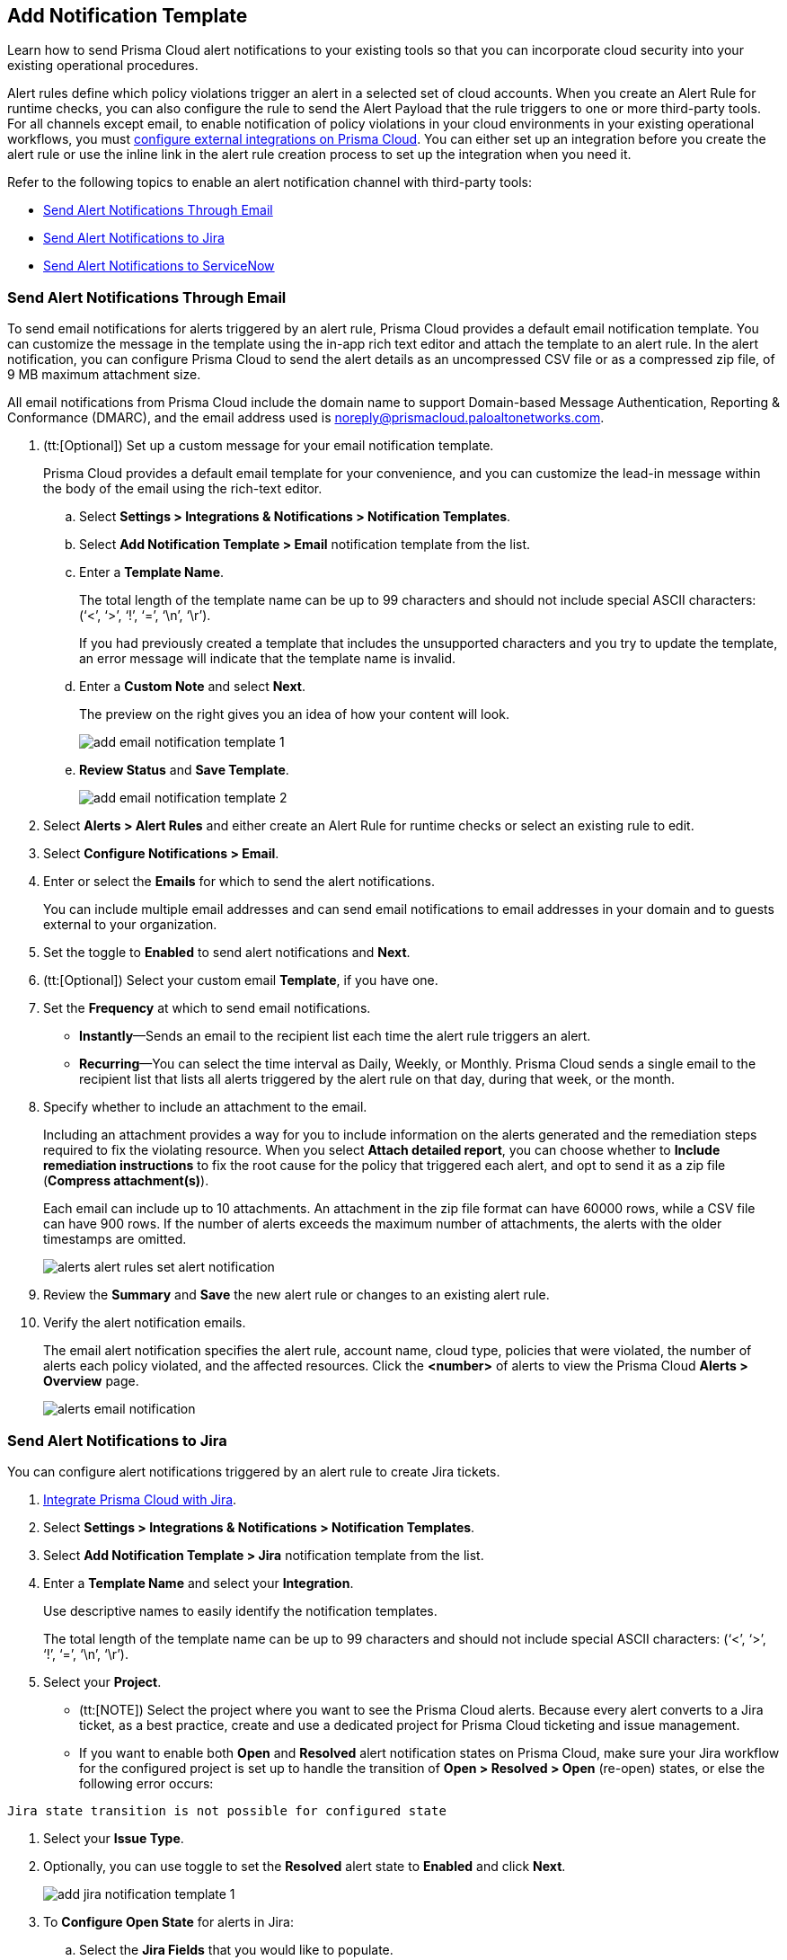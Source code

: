 == Add Notification Template

Learn how to send Prisma Cloud alert notifications to your existing tools so that you can incorporate cloud security into your existing operational procedures.

Alert rules define which policy violations trigger an alert in a selected set of cloud accounts. When you create an Alert Rule for runtime checks, you can also configure the rule to send the Alert Payload that the rule triggers to one or more third-party tools. For all channels except email, to enable notification of policy violations in your cloud environments in your existing operational workflows, you must xref:configure-external-integrations-on-prisma-cloud.adoc[configure external integrations on Prisma Cloud]. You can either set up an integration before you create the alert rule or use the inline link in the alert rule creation process to set up the integration when you need it.

//On some integrations, such as Google CSCC, AWS Security Hub, PagerDuty, and ServiceNow, Prisma Cloud can send a state-change notification to resolve an incident when the issue that generated the alert is resolved manually or if the resource was updated in the cloud environment and the service learns that the violation is fixed.

Refer to the following topics to enable an alert notification channel with third-party tools:

//* xref:#id84f16f30-a2d0-44b7-85b2-4beaaef2f5bc[Send Alert Notifications to Amazon SQS]
//* xref:#id2fae8293-c6fa-4a83-90e6-ec4c92bb2afd[Send Alert Notifications to Azure Service Bus Queue]
* xref:#add-email-notification-template[Send Alert Notifications Through Email]
//* xref:#id5813ca2f-759a-4464-a561-c995e99779ed[Send Alert Notifications to a Slack Channel]
//* xref:#iddf5e64a0-630d-4dbd-8cbb-0c9d785f3c25[Send Alert Notifications to Splunk]
* xref:#add-jira-notification-template[Send Alert Notifications to Jira]
//* xref:#idd57f95ff-7246-48c9-85d0-4eae0185b827[Send Alert Notifications to Google Cloud SCC]
* xref:#add-servicenow-notification-template[Send Alert Notifications to ServiceNow]
//* xref:#id408f7a0a-fcb6-4847-81a1-eca436daa986[Send Alert Notifications to Webhooks]
//* xref:#idecf7e98c-435e-44ae-a97d-21bd047ff372[Send Alert Notifications to PagerDuty]
//* xref:#idc8014659-a348-4cf7-b655-5f864c3962b4[Send Alert Notifications to AWS Security Hub]
//* xref:#id09effce5-3030-43da-aecc-86e86ff88e78[Send Alert Notifications to Microsoft Teams]
//* xref:#id90a4c3cd-b459-4946-b041-a6b864064797[Send Alert Notifications to Cortex XSOAR]


[.task]
[#add-email-notification-template]
=== Send Alert Notifications Through Email

To send email notifications for alerts triggered by an alert rule, Prisma Cloud provides a default email notification template. You can customize the message in the template using the in-app rich text editor and attach the template to an alert rule. In the alert notification, you can configure Prisma Cloud to send the alert details as an uncompressed CSV file or as a compressed zip file, of 9 MB maximum attachment size.

All email notifications from Prisma Cloud include the domain name to support Domain-based Message Authentication, Reporting & Conformance (DMARC), and the email address used is noreply@prismacloud.paloaltonetworks.com.

[.procedure]
. (tt:[Optional]) Set up a custom message for your email notification template.
+
Prisma Cloud provides a default email template for your convenience, and you can customize the lead-in message within the body of the email using the rich-text editor.

.. Select *Settings > Integrations & Notifications > Notification Templates*.

.. Select *Add Notification Template > Email* notification template from the list.

.. Enter a *Template Name*.
+
The total length of the template name can be up to 99 characters and should not include special ASCII characters: (‘<’, ‘>’, ‘!’, ‘=’, ‘\n’, ‘\r’).
+
If you had previously created a template that includes the unsupported characters and you try to update the template, an error message will indicate that the template name is invalid.

.. Enter a *Custom Note* and select *Next*.
+
The preview on the right gives you an idea of how your content will look.
//+
//image::administration/alert-rules-custom-email-notification.png[]
+
image::administration/add-email-notification-template-1.png[]

.. *Review Status* and *Save Template*.
//+
//image::administration/alert-rules-custom-email-review-status.png[]
+
image::administration/add-email-notification-template-2.png[]

. Select *Alerts > Alert Rules* and either create an Alert Rule for runtime checks or select an existing rule to edit.

. Select *Configure Notifications > Email*.

. Enter or select the *Emails* for which to send the alert notifications.
+
You can include multiple email addresses and can send email notifications to email addresses in your domain and to guests external to your organization.

. Set the toggle to *Enabled* to send alert notifications and *Next*.

. (tt:[Optional]) Select your custom email *Template*, if you have one.

. Set the *Frequency* at which to send email notifications.
+
* *Instantly*—Sends an email to the recipient list each time the alert rule triggers an alert.
* *Recurring*—You can select the time interval as Daily, Weekly, or Monthly. Prisma Cloud sends a single email to the recipient list that lists all alerts triggered by the alert rule on that day, during that week, or the month.

. Specify whether to include an attachment to the email.
+
Including an attachment provides a way for you to include information on the alerts generated and the remediation steps required to fix the violating resource. When you select *Attach detailed report*, you can choose whether to *Include remediation instructions* to fix the root cause for the policy that triggered each alert, and opt to send it as a zip file (*Compress attachment(s)*).
+
Each email can include up to 10 attachments. An attachment in the zip file format can have 60000 rows, while a CSV file can have 900 rows. If the number of alerts exceeds the maximum number of attachments, the alerts with the older timestamps are omitted.
+
image::administration/alerts-alert-rules-set-alert-notification.png[]

. Review the *Summary* and *Save* the new alert rule or changes to an existing alert rule.

. Verify the alert notification emails.
+
The email alert notification specifies the alert rule, account name, cloud type, policies that were violated, the number of alerts each policy violated, and the affected resources. Click the *<number>* of alerts to view the Prisma Cloud *Alerts > Overview* page.
+
image::alerts/alerts-email-notification.png[]

[.task]
[#add-jira-notification-template]
=== Send Alert Notifications to Jira

You can configure alert notifications triggered by an alert rule to create Jira tickets.

[.procedure]
. xref:../configure-external-integrations-on-prisma-cloud/integrate-prisma-cloud-with-jira.adoc[Integrate Prisma Cloud with Jira].

. Select *Settings > Integrations & Notifications > Notification Templates*.

. Select *Add Notification Template > Jira* notification template from the list.

. Enter a *Template Name* and select your *Integration*.
+
Use descriptive names to easily identify the notification templates.
+
The total length of the template name can be up to 99 characters and should not include special ASCII characters: (‘<’, ‘>’, ‘!’, ‘=’, ‘\n’, ‘\r’).

. Select your *Project*.
+
* (tt:[NOTE]) Select the project where you want to see the Prisma Cloud alerts. Because every alert converts to a Jira ticket, as a best practice, create and use a dedicated project for Prisma Cloud ticketing and issue management.

* If you want to enable both *Open* and *Resolved* alert notification states on Prisma Cloud, make sure your Jira workflow for the configured project is set up to handle the transition of *Open > Resolved > Open* (re-open) states, or else the following error occurs:
----
Jira state transition is not possible for configured state
----

. Select your *Issue Type*.

. Optionally, you can use toggle to set the *Resolved* alert state to *Enabled* and click *Next*.
+
image::administration/add-jira-notification-template-1.png[]

. To *Configure Open State* for alerts in Jira:

.. Select the *Jira Fields* that you would like to populate.
+
(tt:[NOTE]) The Jira fields that are defined as mandatory in your project are already selected and included in the alert.
+
image::administration/add-jira-notification-template-2.png[]

.. Select the Jira *State*.

.. Select information that goes in to *Summary* and *Description* from the alert payload.

.. Select the *Reporter* for your alert from users listed in your Jira project.
+
(tt:[NOTE]) This option is available only if the administrator who set up this integration has the appropriate privileges to modify the reporter settings on Jira.

. If you have *Enabled* the *Resolved* alert state, then repeat the above steps to *Configure Resolved State* for alerts in Jira.

. Select *Next*.

. Check the *Review Status* summary and click *Test Template*.

. *Save Template* after you receive the Notification template tested successfully message.
+
image::administration/add-jira-notification-template-3.png[]
+
You can clone, edit, or delete the notification from *Actions*.
+
After you set up the integration successfully, you can use the Get Status link in *Settings > Integrations & Notifications > Integrations* to periodically check the integration status.
+
image::administration/get-status.png[]


//. xref:../manage-prisma-cloud-alerts/create-an-alert-rule.adoc#idd1af59f7-792f-42bf-9d63-12d29ca7a950[Create an Alert Rule for Run-Time Checks] or modify an existing rule to send alerts to Jira.
//. Select *Alerts > Alert Rules* and either xref:create-an-alert-rule.adoc#idd1af59f7-792f-42bf-9d63-12d29ca7a950[Create an Alert Rule for Run-Time Checks] or select an existing rule to edit.
//. Navigate to *Configure Notifications > Jira*.
//. Select the Jira *Templates* to use for creating tickets based on the alert payload data for alerts that are triggered by this alert rule.
//. Set the toggle to *Enabled* to send notifications and *Next*.//+
//image::administration/alert-rule-jira.png[]
//. Review the *Summary* and *Save* the new alert rule or your changes to an existing alert rule.

[.task]
[#add-servicenow-notification-template]
=== Send Alert Notifications to ServiceNow

You can send alert notifications to ServiceNow. Notification templates allow you to map the Prisma Cloud alert payload to the incident fields (referred to as _ServiceNow fields_ on the Prisma Cloud interface in the screenshot) on your ServiceNow instance. Because the incident, security, and event tables are independent on ServiceNow, to view alerts in the corresponding table, you must set up the notification template for each service type — *Incidents*, *Events* or *Security Incidents* on Prisma Cloud.

If you see errors, review how to xref:../configure-external-integrations-on-prisma-cloud/integrate-prisma-cloud-with-servicenow.adoc#iddd0aaa90-d099-4a99-a3ed-bde105354340[Interpret Error Messages].

[.procedure]
. xref:../configure-external-integrations-on-prisma-cloud/integrate-prisma-cloud-with-servicenow.adoc[Integrate Prisma Cloud with ServiceNow].

. Select *Settings > Integrations & Notifications > Notification Templates*.

. Select *Add Notification Template > ServiceNow* notification template from the list.
+
image::administration/add-servicenow-notification-template-1.png[]

. Enter a *Template Name* and select your *Integration*.
+
Use descriptive names to easily identify the notification templates.
+
The total length of the template name can be up to 99 characters and should not include special ASCII characters: (‘<’, ‘>’, ‘!’, ‘=’, ‘\n’, ‘\r’).

. Set the *Service Type* to *Incident*, *Security*, or *Event*.
+
The options in this drop-down match what you selected when you enabled the ServiceNow integration on Prisma Cloud.

. Select the alert status for which you want to set up the ServiceNow fields.
+
You can choose different fields for the Open, Dismissed, or Resolved states. The fields for the Snoozed state are the same as that for the Dismissed state.

. Enable the checkbox if you want to create a new ServiceNow incident when the alert state changes from *Resolved > Open* (re-open) states.
+
image::administration/servicenow-notification-template.png[]

. Click *Next*. 


. Select the *ServiceNow Fields* that you want to include in the alert.
+
Prisma Cloud retrieves the list of fields from your ServiceNow instance dynamically, and it does not store any data. Depending on how your IT administrator has set up your ServiceNow instance, the configurable fields may support a drop-down list, long-text field, or type-ahead. For a type-ahead field, you must enter a minimum of three characters to view a list of available options. When selecting the configurable fields in the notification template, at a minimum, you must include the fields that are defined as mandatory in your ServiceNow implementation.
+
In this example, *Description* is a long-text field, hence you can select and include the Prisma Cloud Alert Payload fields that you want in your ServiceNow Alerts. You must include a value for each field you select to make sure that it is included in the alert notification. See xref:../../alerts/alert-payload.adoc[Alert Payload] for details on the context you can include in alerts.
+
If the text in this field exceeds a certain number of characters (limit may differ based on ServiceNow default field size), you must adjust the maximum length for the fields on your ServiceNow implementation to ensure that the details are not truncated when it’s sent from Prisma Cloud.
+
(tt:[Optional]) To generate a ServiceNow Event, Message Key and Severity are required. The Message key determines whether to create a new alert or update an existing one, and you can map the Message Key to Account Name or to Alert ID based on your preference for logging Prisma Cloud alerts as a single alert or multiple alerts on ServiceNow. Severity is required to ensure that the event is created on ServiceNow and can be processed without error; without severity, the event is in an Error state on ServiceNow.
+
For *Number*, use AlertID from the Prisma Cloud alert payload for ease of scanning and readability of incidents on ServiceNow.
+
image::administration/servicenow-notification-template-alert-id.png[]
+
image::administration/servicenow-notification-template-fields.png[]

. Review the *Summary* status, *Test Template*, and *Save Template*.
+
image::administration/snow-notification-review-status.png[]
+
You can clone, edit, or delete the notification from *Actions*.
+
After you set up the integration and configure the notification template, Prisma Cloud uses this template to send a test alert to your ServiceNow instance. The test workflow creates a ticket that transitions through the different alert states that you have configured in the template. When the communication is successful, a success message displays.
+
For an on-demand status check, use the *Get Status* icon on *Settings > Integrations*. These checks help you validate that the ServiceNow instance URL is reachable and that your credentials are valid.
+
image::administration/get-status.png[]

. *Next Steps*
+
Verify that the integration is working as expected and xref:../configure-external-integrations-on-prisma-cloud/integrate-prisma-cloud-with-servicenow.adoc#id46a9b2b8-8b2a-4b68-b65e-d8c15dd574d2[view alerts].



